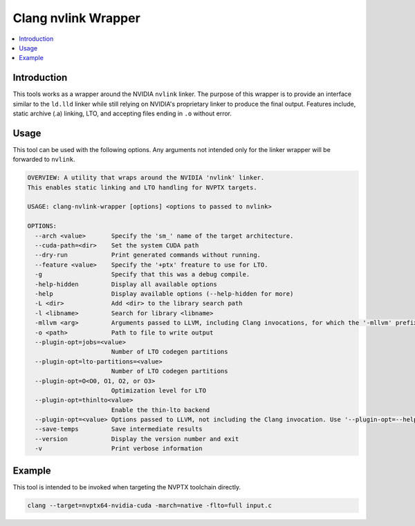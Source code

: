 ====================
Clang nvlink Wrapper
====================

.. contents::
   :local:

.. _clang-nvlink-wrapper:

Introduction
============

This tools works as a wrapper around the NVIDIA ``nvlink`` linker. The purpose 
of this wrapper is to provide an interface similar to the ``ld.lld`` linker 
while still relying on NVIDIA's proprietary linker to produce the final output. 
Features include, static archive (.a) linking, LTO, and accepting files ending 
in ``.o`` without error.

Usage
=====

This tool can be used with the following options. Any arguments not intended
only for the linker wrapper will be forwarded to ``nvlink``.

.. code-block:: console

  OVERVIEW: A utility that wraps around the NVIDIA 'nvlink' linker.
  This enables static linking and LTO handling for NVPTX targets.

  USAGE: clang-nvlink-wrapper [options] <options to passed to nvlink>

  OPTIONS:
    --arch <value>       Specify the 'sm_' name of the target architecture.
    --cuda-path=<dir>    Set the system CUDA path
    --dry-run            Print generated commands without running.
    --feature <value>    Specify the '+ptx' freature to use for LTO.
    -g                   Specify that this was a debug compile.
    -help-hidden         Display all available options
    -help                Display available options (--help-hidden for more)
    -L <dir>             Add <dir> to the library search path
    -l <libname>         Search for library <libname>
    -mllvm <arg>         Arguments passed to LLVM, including Clang invocations, for which the '-mllvm' prefix is preserved. Use '-mllvm --help' for a list of options.
    -o <path>            Path to file to write output
    --plugin-opt=jobs=<value>
                         Number of LTO codegen partitions
    --plugin-opt=lto-partitions=<value>
                         Number of LTO codegen partitions
    --plugin-opt=O<O0, O1, O2, or O3>
                         Optimization level for LTO
    --plugin-opt=thinlto<value>
                         Enable the thin-lto backend
    --plugin-opt=<value> Options passed to LLVM, not including the Clang invocation. Use '--plugin-opt=--help' for a list of options.
    --save-temps         Save intermediate results
    --version            Display the version number and exit
    -v                   Print verbose information

Example
=======

This tool is intended to be invoked when targeting the NVPTX toolchain directly. 

.. code-block:: console

  clang --target=nvptx64-nvidia-cuda -march=native -flto=full input.c
